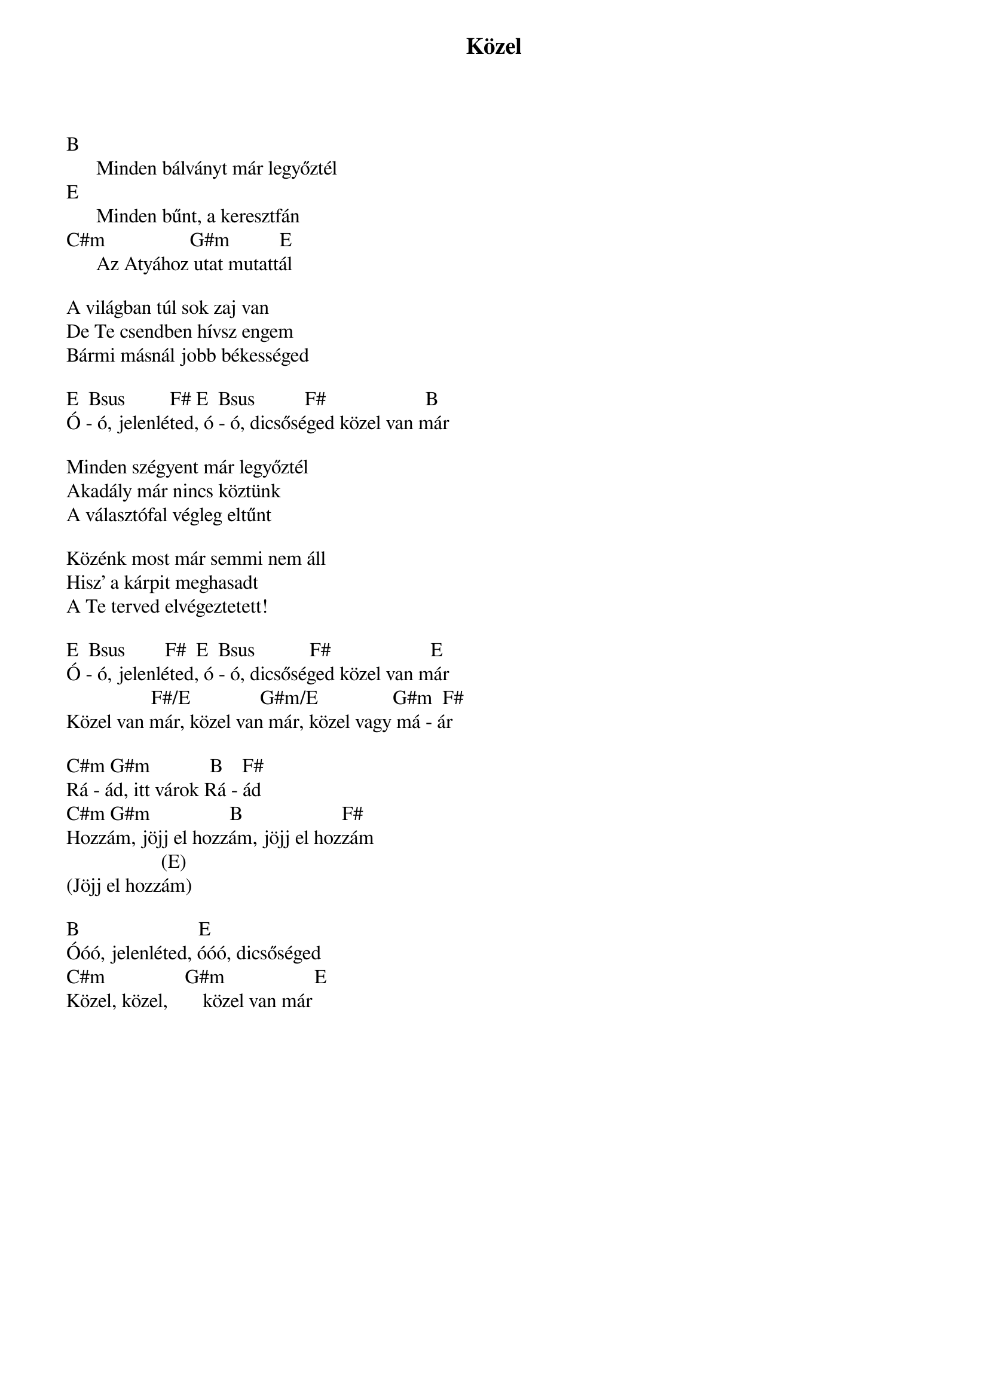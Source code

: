 {title: Közel}
{key: B}
{tempo: }
{time: 4/4}
{duration: 0}



B
      Minden bálványt már legyőztél
E
      Minden bűnt, a keresztfán
C#m                 G#m          E
      Az Atyához utat mutattál

A világban túl sok zaj van
De Te csendben hívsz engem
Bármi másnál jobb békességed

E  Bsus         F# E  Bsus          F#                    B
Ó - ó, jelenléted, ó - ó, dicsőséged közel van már

Minden szégyent már legyőztél
Akadály már nincs köztünk
A választófal végleg eltűnt

Közénk most már semmi nem áll
Hisz' a kárpit meghasadt
A Te terved elvégeztetett!

E  Bsus        F#  E  Bsus           F#                    E
Ó - ó, jelenléted, ó - ó, dicsőséged közel van már
                 F#/E              G#m/E               G#m  F#
Közel van már, közel van már, közel vagy má - ár

C#m G#m            B    F#
Rá - ád, itt várok Rá - ád
C#m G#m                B                    F#
Hozzám, jöjj el hozzám, jöjj el hozzám
                   (E)
(Jöjj el hozzám)

B                        E
Óóó, jelenléted, óóó, dicsőséged
C#m                G#m                  E
Közel, közel,       közel van már
